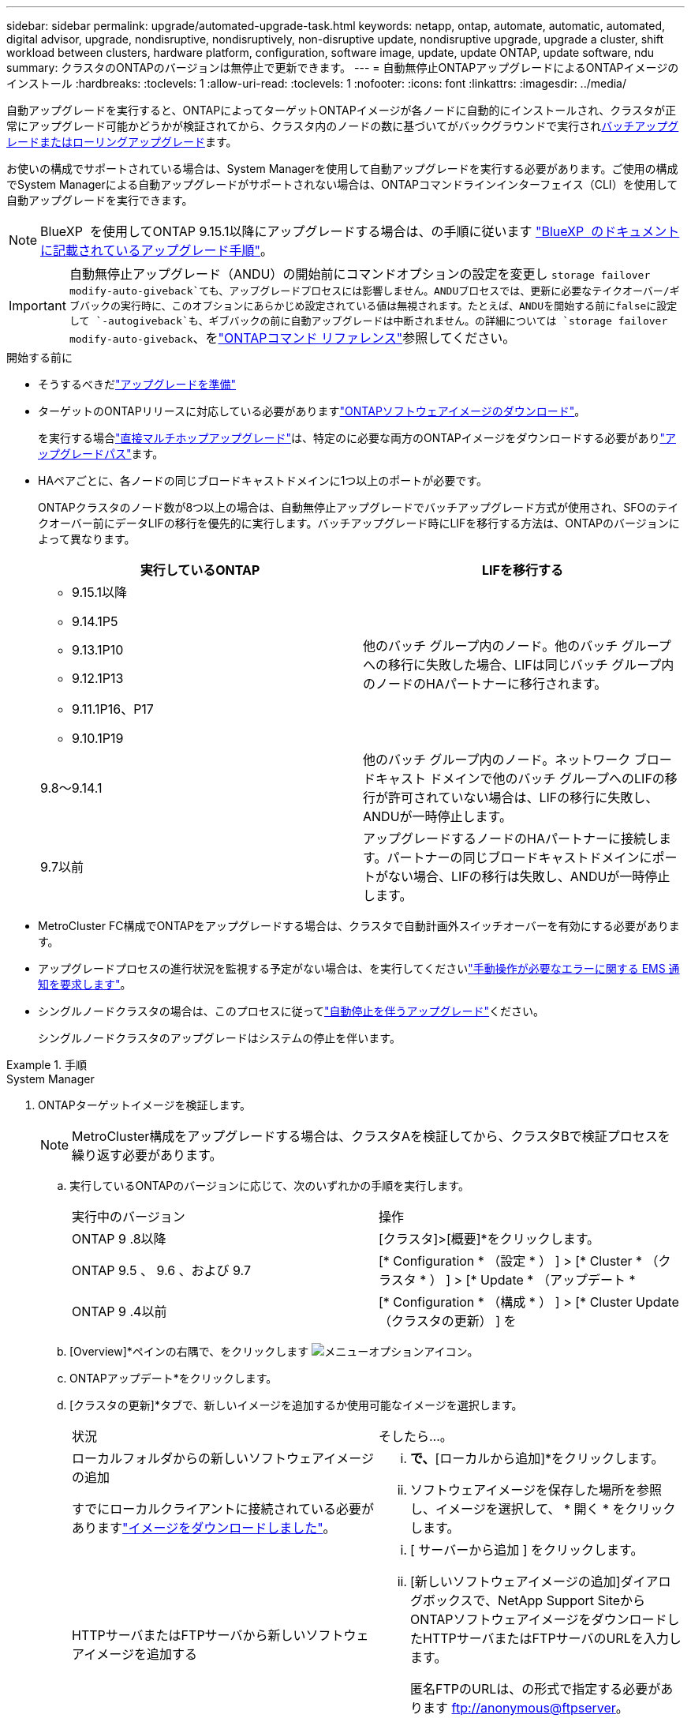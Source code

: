 ---
sidebar: sidebar 
permalink: upgrade/automated-upgrade-task.html 
keywords: netapp, ontap, automate, automatic, automated, digital advisor, upgrade, nondisruptive, nondisruptively, non-disruptive update, nondisruptive upgrade, upgrade a cluster, shift workload between clusters, hardware platform, configuration, software image, update, update ONTAP, update software, ndu 
summary: クラスタのONTAPのバージョンは無停止で更新できます。 
---
= 自動無停止ONTAPアップグレードによるONTAPイメージのインストール
:hardbreaks:
:toclevels: 1
:allow-uri-read: 
:toclevels: 1
:nofooter: 
:icons: font
:linkattrs: 
:imagesdir: ../media/


[role="lead"]
自動アップグレードを実行すると、ONTAPによってターゲットONTAPイメージが各ノードに自動的にインストールされ、クラスタが正常にアップグレード可能かどうかが検証されてから、クラスタ内のノードの数に基づいてがバックグラウンドで実行されxref:concept_upgrade_methods.html[バッチアップグレードまたはローリングアップグレード]ます。

お使いの構成でサポートされている場合は、System Managerを使用して自動アップグレードを実行する必要があります。ご使用の構成でSystem Managerによる自動アップグレードがサポートされない場合は、ONTAPコマンドラインインターフェイス（CLI）を使用して自動アップグレードを実行できます。


NOTE: BlueXP  を使用してONTAP 9.15.1以降にアップグレードする場合は、の手順に従います link:https://docs.netapp.com/us-en/bluexp-software-updates/get-started/software-updates.html["BlueXP  のドキュメントに記載されているアップグレード手順"^]。


IMPORTANT: 自動無停止アップグレード（ANDU）の開始前にコマンドオプションの設定を変更し `storage failover modify-auto-giveback`ても、アップグレードプロセスには影響しません。ANDUプロセスでは、更新に必要なテイクオーバー/ギブバックの実行時に、このオプションにあらかじめ設定されている値は無視されます。たとえば、ANDUを開始する前にfalseに設定して `-autogiveback`も、ギブバックの前に自動アップグレードは中断されません。の詳細については `storage failover modify-auto-giveback`、をlink:https://docs.netapp.com/us-en/ontap-cli/search.html?q=storage+failover+modify-auto-giveback["ONTAPコマンド リファレンス"^]参照してください。

.開始する前に
* そうするべきだlink:prepare.html["アップグレードを準備"]
* ターゲットのONTAPリリースに対応している必要がありますlink:download-software-image.html["ONTAPソフトウェアイメージのダウンロード"]。
+
を実行する場合link:../upgrade/concept_upgrade_paths.html#types-of-upgrade-paths["直接マルチホップアップグレード"]は、特定のに必要な両方のONTAPイメージをダウンロードする必要がありlink:../upgrade/concept_upgrade_paths.html#supported-upgrade-paths["アップグレードパス"]ます。

* HAペアごとに、各ノードの同じブロードキャストドメインに1つ以上のポートが必要です。
+
ONTAPクラスタのノード数が8つ以上の場合は、自動無停止アップグレードでバッチアップグレード方式が使用され、SFOのテイクオーバー前にデータLIFの移行を優先的に実行します。バッチアップグレード時にLIFを移行する方法は、ONTAPのバージョンによって異なります。

+
[cols="2"]
|===
| 実行しているONTAP | LIFを移行する 


 a| 
** 9.15.1以降
** 9.14.1P5
** 9.13.1P10
** 9.12.1P13
** 9.11.1P16、P17
** 9.10.1P19

| 他のバッチ グループ内のノード。他のバッチ グループへの移行に失敗した場合、LIFは同じバッチ グループ内のノードのHAパートナーに移行されます。 


| 9.8～9.14.1 | 他のバッチ グループ内のノード。ネットワーク ブロードキャスト ドメインで他のバッチ グループへのLIFの移行が許可されていない場合は、LIFの移行に失敗し、ANDUが一時停止します。 


| 9.7以前 | アップグレードするノードのHAパートナーに接続します。パートナーの同じブロードキャストドメインにポートがない場合、LIFの移行は失敗し、ANDUが一時停止します。 
|===
* MetroCluster FC構成でONTAPをアップグレードする場合は、クラスタで自動計画外スイッチオーバーを有効にする必要があります。
* アップグレードプロセスの進行状況を監視する予定がない場合は、を実行してくださいlink:../error-messages/configure-ems-notifications-sm-task.html["手動操作が必要なエラーに関する EMS 通知を要求します"]。
* シングルノードクラスタの場合は、このプロセスに従ってlink:../system-admin/single-node-clusters.html["自動停止を伴うアップグレード"]ください。
+
シングルノードクラスタのアップグレードはシステムの停止を伴います。



.手順
[role="tabbed-block"]
====
.System Manager
--
. ONTAPターゲットイメージを検証します。
+

NOTE: MetroCluster構成をアップグレードする場合は、クラスタAを検証してから、クラスタBで検証プロセスを繰り返す必要があります。

+
.. 実行しているONTAPのバージョンに応じて、次のいずれかの手順を実行します。
+
|===


| 実行中のバージョン | 操作 


| ONTAP 9 .8以降  a| 
[クラスタ]>[概要]*をクリックします。



| ONTAP 9.5 、 9.6 、および 9.7  a| 
[* Configuration * （設定 * ） ] > [* Cluster * （クラスタ * ） ] > [* Update * （アップデート *



| ONTAP 9 .4以前  a| 
[* Configuration * （構成 * ） ] > [* Cluster Update （クラスタの更新） ] を

|===
.. [Overview]*ペインの右隅で、をクリックします image:icon_kabob.gif["メニューオプションアイコン"]。
.. ONTAPアップデート*をクリックします。
.. [クラスタの更新]*タブで、新しいイメージを追加するか使用可能なイメージを選択します。
+
|===


| 状況 | そしたら...。 


 a| 
ローカルフォルダからの新しいソフトウェアイメージの追加

すでにローカルクライアントに接続されている必要がありますlink:download-software-image.html["イメージをダウンロードしました"]。
 a| 
... [使用可能なソフトウェアイメージ]*で、*[ローカルから追加]*をクリックします。
... ソフトウェアイメージを保存した場所を参照し、イメージを選択して、 * 開く * をクリックします。




 a| 
HTTPサーバまたはFTPサーバから新しいソフトウェアイメージを追加する
 a| 
... [ サーバーから追加 ] をクリックします。
... [新しいソフトウェアイメージの追加]ダイアログボックスで、NetApp Support SiteからONTAPソフトウェアイメージをダウンロードしたHTTPサーバまたはFTPサーバのURLを入力します。
+
匿名FTPのURLは、の形式で指定する必要があります ftp://anonymous@ftpserver[]。

... [追加]*をクリックします。




 a| 
使用可能なイメージを選択
 a| 
リストされている画像のいずれかを選択します。

|===
.. [検証]*をクリックして、アップグレード前の検証チェックを実行します。
+
検証中にエラーや警告が検出された場合は、対処方法のリストとともに表示されます。アップグレードを続行する前に、すべてのエラーを解決する必要があります。警告も解決することを推奨します。



. 「 * 次へ * 」をクリックします。
. [ 更新（ Update ） ] をクリックします。
+
検証が再度実行されます。残りのエラーまたは警告は、対処方法のリストとともに表示されます。アップグレードを続行する前に、エラーを修正する必要があります。検証が完了して警告が生成された場合は、警告を修正するか、*[警告で更新]*を選択します。

+

NOTE: ONTAPでは、デフォルトでを使用して、link:concept_upgrade_methods.html["バッチアップグレードプロセス"]8ノード以上のクラスタをアップグレードします。ONTAP 9.10.1以降では、必要に応じて[一度に1つのHAペアを更新]*を選択してデフォルトの設定を上書きし、クラスタのHAペアをローリングアップグレードプロセスを使用して一度に1つずつアップグレードすることができます。

+
ノードが3つ以上のMetroCluster構成の場合は、両方のサイトのHAペアでONTAPのアップグレードプロセスが同時に開始されます。2ノードMetroCluster構成の場合は、アップグレードが開始されないサイトで最初にアップグレードが開始されます。最初のアップグレードが完了すると、残りのサイトでアップグレードが開始されます。

. エラーが原因でアップグレードが一時停止した場合は、エラーメッセージをクリックして詳細を表示し、エラーを修正しますlink:resume-upgrade-after-andu-error.html["アップグレードを再開する"]。


.終了後
アップグレードが完了すると、ノードがリブートし、System Managerのログインページが表示されます。ノードのリブートに時間がかかる場合は、ブラウザをリフレッシュしてください。

--
.CLI
--
. ONTAPターゲットソフトウェアイメージの検証
+

NOTE: MetroCluster構成をアップグレードする場合は、まずクラスタAで次の手順を実行してから、クラスタBで同じ手順を実行する必要があります。

+
.. 以前のONTAPソフトウェアパッケージを削除します。
+
[source, cli]
----
cluster image package delete -version <previous_ONTAP_Version>
----
.. ターゲットのONTAPソフトウェアイメージをクラスタパッケージリポジトリにロードします。
+
[source, cli]
----
cluster image package get -url location
----
+
[listing]
----
cluster1::> cluster image package get -url http://www.example.com/software/9.13.1/image.tgz

Package download completed.
Package processing completed.
----
+
を実行する場合link:../upgrade/concept_upgrade_paths.html#types-of-upgrade-paths["直接マルチホップアップグレード"]は、アップグレードに必要な中間バージョンのONTAPのソフトウェアパッケージもロードする必要があります。たとえば、9.8から9.13.1にアップグレードする場合は、ONTAP 9 .12.1のソフトウェアパッケージをロードしてから、同じコマンドを使用して9.13.1のソフトウェアパッケージをロードする必要があります。

.. ソフトウェアパッケージがクラスタパッケージリポジトリにあることを確認します。
+
[source, cli]
----
cluster image package show-repository
----
+
[listing]
----
cluster1::> cluster image package show-repository
Package Version  Package Build Time
---------------- ------------------
9.13.1              MM/DD/YYYY 10:32:15
----
.. アップグレード前の自動チェックを実行します。
+
[source, cli]
----
cluster image validate -version <package_version_number>
----
+
を実行する場合link:../upgrade/concept_upgrade_paths.html#types-of-upgrade-paths["直接マルチホップアップグレード"]は、ターゲットのONTAPパッケージを検証に使用するだけで済みます。中間アップグレードイメージを個別に検証する必要はありません。たとえば、9.8から9.13.1にアップグレードする場合は、9.13.1パッケージを検証に使用します。9.12.1パッケージを個別に検証する必要はありません。

+
[listing]
----
cluster1::> cluster image validate -version 9.13.1

WARNING: There are additional manual upgrade validation checks that must be performed after these automated validation checks have completed...
----
.. 検証の進捗を監視します。
+
[source, cli]
----
cluster image show-update-progress
----
.. 検証で特定された必要なアクションをすべて完了します。
.. MetroCluster構成をアップグレードする場合は、クラスタBで上記の手順を繰り返します。


. ソフトウェア アップグレードの見積もりを生成します。
+
[source, cli]
----
cluster image update -version <package_version_number> -estimate-only
----
+

NOTE: MetroCluster構成をアップグレードする場合は、このコマンドをクラスタAとクラスタBのどちらでも実行できます。両方のクラスタで実行する必要はありません。

+
ソフトウェアアップグレードの見積もりには、更新対象の各コンポーネントの詳細とアップグレードの推定期間が表示されます。

. ソフトウェアのアップグレードを実行します。
+
[source, cli]
----
cluster image update -version <package_version_number>
----
+
** を実行するlink:../upgrade/concept_upgrade_paths.html#types-of-upgrade-paths["直接マルチホップアップグレード"]場合は、package_version_numberにターゲットONTAPバージョンを使用します。たとえば、ONTAP 9 .8から9.13.1にアップグレードする場合は、package_version_numberとして9.13.1を使用します。
** ONTAPでは、デフォルトでを使用して、link:concept_upgrade_methods.html["バッチアップグレードプロセス"]8ノード以上のクラスタをアップグレードします。必要に応じて、パラメータを使用してデフォルトのプロセスを上書きし、ローリングアップグレードプロセスを使用して一度に1ノードずつクラスタをアップグレードできます `-force-rolling`。
** テイクオーバーとギブバックが完了するたびに、テイクオーバーとギブバックの際に発生するI/Oの中断からクライアントアプリケーションが回復できるように8分間待機します。クライアントが安定するために必要な時間を増減する場合は、パラメータを使用して待機時間を変更できます `-stabilize-minutes`。
** 4ノード以上のMetroCluster構成の場合は、両方のサイトのHAペアで同時に自動アップグレードが開始されます。2ノードMetroCluster構成の場合は、アップグレードが開始されないサイトでアップグレードが開始されます。最初のアップグレードが完了すると、残りのサイトでアップグレードが開始されます。


+
[listing]
----
cluster1::> cluster image update -version 9.13.1

Starting validation for this update. Please wait..

It can take several minutes to complete validation...

WARNING: There are additional manual upgrade validation checks...

Pre-update Check      Status     Error-Action
--------------------- ---------- --------------------------------------------
...
20 entries were displayed

Would you like to proceed with update ? {y|n}: y
Starting update...

cluster-1::>
----
. クラスタの更新の進捗を表示します。
+
[source, cli]
----
cluster image show-update-progress
----
+
4ノードまたは8ノードのMetroCluster構成をアップグレードする場合、 `cluster image show-update-progress`コマンドを実行するノードの進捗状況のみが表示されます。個 々 のノードの進捗状況を確認するには、各ノードでコマンドを実行する必要があります。

. 各ノードでアップグレードが正常に完了したことを確認します。
+
[source, cli]
----
cluster image show-update-progress
----
+
[listing]
----
cluster1::> cluster image show-update-progress

                                             Estimated         Elapsed
Update Phase         Status                   Duration        Duration
-------------------- ----------------- --------------- ---------------
Pre-update checks    completed                00:10:00        00:02:07
Data ONTAP updates   completed                01:31:00        01:39:00
Post-update checks   completed                00:10:00        00:02:00
3 entries were displayed.

Updated nodes: node0, node1.
----
. AutoSupport通知を送信します。
+
[source, cli]
----
autosupport invoke -node * -type all -message "Finishing_NDU"
----
+
AutoSupportメッセージを送信するようにクラスタが設定されていない場合は、通知のコピーがローカルに保存されます。

. 2ノードのMetroCluster FC構成をアップグレードする場合は、クラスタで自動計画外スイッチオーバーが有効になっていることを確認します。
+

NOTE: 標準構成、MetroCluster IP構成、またはノードが2つ以上のMetroCluster FC構成の場合は、この手順を実行する必要はありません。

+
.. 自動計画外スイッチオーバーが有効かどうかを確認します。
+
[source, cli]
----
metrocluster show
----
+
自動計画外スイッチオーバーが有効な場合、コマンド出力に次のステートメントが表示されます。

+
....
AUSO Failure Domain    auso-on-cluster-disaster
....
.. このステートメントが表示されない場合は、自動計画外スイッチオーバーを有効にします。
+
[source, cli]
----
metrocluster modify -auto-switchover-failure-domain auso-on-cluster-disaster
----
.. 自動計画外スイッチオーバーが有効になっていることを確認します。
+
[source, cli]
----
metrocluster show
----




--
====


== 自動アップグレード プロセスでのエラー後のONTAPソフトウェア アップグレード再開

エラーが原因でONTAPソフトウェアの自動アップグレードが一時停止した場合は、エラーを解決してからアップグレードを続行する必要があります。エラーを解決したら、自動アップグレード プロセスを続行するか、手動でアップグレード プロセスを完了するかを選択できます。自動アップグレードを続行する場合は、アップグレード手順を手動では一切実行しないでください。

.手順
[role="tabbed-block"]
====
.System Manager
--
. 実行しているONTAPのバージョンに応じて、次のいずれかの手順を実行します。
+
|===


| 実行中のバージョン | そしたら...。 


 a| 
ONTAP 9 .8以降
 a| 
[クラスタ]*>*[概要]*をクリックします。



 a| 
ONTAP 9.7、9.6、または9.5
 a| 
[* Configuration * （設定 * ） ] > [* Cluster * （クラスタ * ） ] > [* Update * （アップデート *



 a| 
ONTAP 9 .4以前
 a| 
** [* Configuration * （構成 * ） ] > [* Cluster Update （クラスタの更新） ] を
** [Overview]*ペインの右隅にある青い縦の3つのドットをクリックし、* ONTAP Update*を選択します。


|===
. 自動アップグレードを続行するか、キャンセルして手動で続行します。
+
|===


| 状況 | そしたら...。 


 a| 
自動アップグレードを再開する
 a| 
[* 再開 *] をクリックします。



 a| 
自動アップグレードをキャンセルして手動で続行する
 a| 
[ キャンセル（ Cancel ） ] をクリックします。

|===


--
.CLI
--
. アップグレードエラーを表示します。
+
[source, cli]
----
cluster image show-update-progress
----
. エラーを解決します。
. アップグレードを再開します。
+
|===


| 状況 | 入力するコマンド 


 a| 
自動アップグレードを再開する
 a| 
[source, cli]
----
cluster image resume-update
----


 a| 
自動アップグレードをキャンセルして手動で続行する
 a| 
[source, cli]
----
cluster image cancel-update
----
|===


--
====
.終了後
link:task_what_to_do_after_upgrade.html["アップグレード後チェックの実行"]です。



== ビデオ : 簡単にアップグレード

ONTAP 9のONTAPアップグレード機能が簡易化されたことを確認してください。8.

video::xwwX8vrrmIk[youtube,width=848,height=480]
.関連情報
* https://aiq.netapp.com/["Active IQデジタルアドバイザの起動"]
* https://docs.netapp.com/us-en/active-iq/["Active IQデジタルアドバイザのドキュメント"]
* link:https://docs.netapp.com/us-en/ontap-cli/search.html?q=cluster+image["クラスタイメージ"^]
* link:https://docs.netapp.com/us-en/ontap-cli/search.html?q=autosupport+invoke["AutoSupport呼び出し"^]
* link:https://docs.netapp.com/us-en/ontap-cli/search.html?q=metrocluster["MetroCluster"^]

